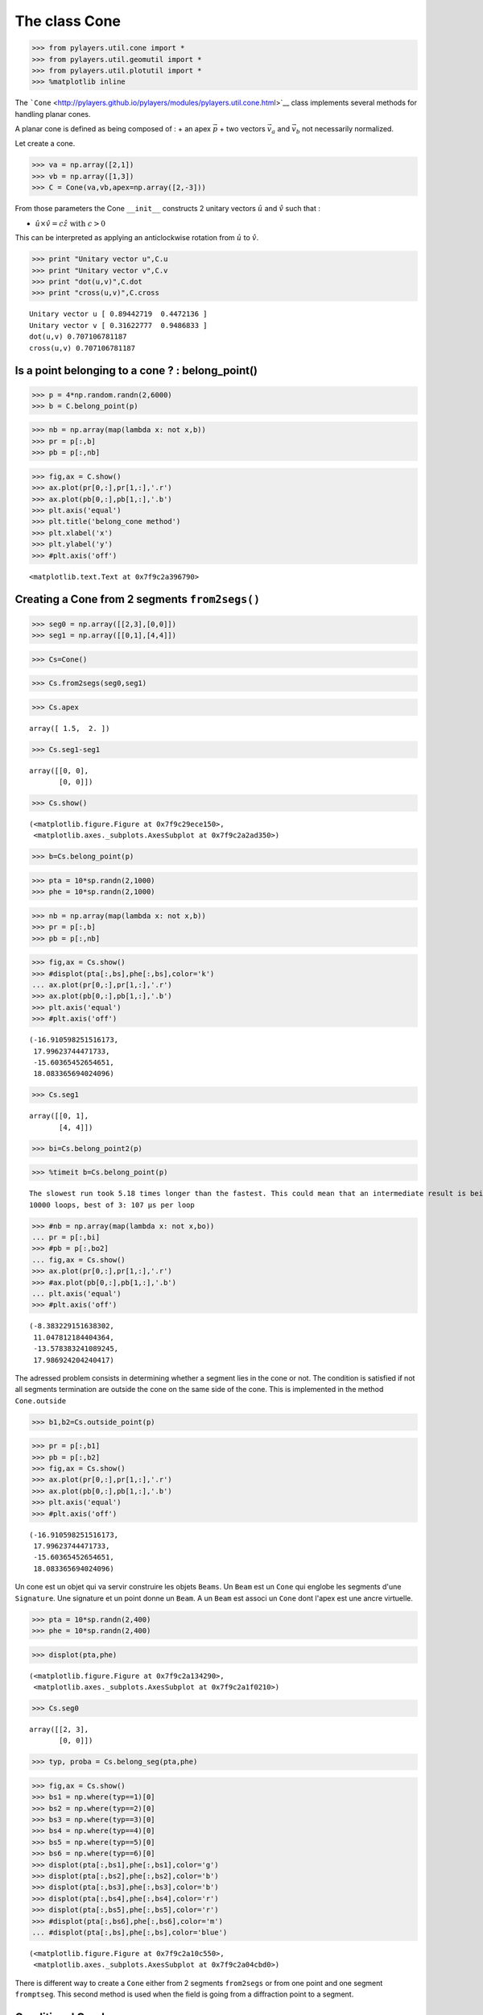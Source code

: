 
The class Cone
==============

.. code:: python

    >>> from pylayers.util.cone import *
    >>> from pylayers.util.geomutil import *
    >>> from pylayers.util.plotutil import *
    >>> %matplotlib inline

The
```Cone`` <http://pylayers.github.io/pylayers/modules/pylayers.util.cone.html>`__
class implements several methods for handling planar cones.

A planar cone is defined as being composed of : + an apex
:math:`\vec{p}` + two vectors :math:`\vec{v}_a` and :math:`\vec{v}_b`
not necessarily normalized.

Let create a cone.

.. code:: python

    >>> va = np.array([2,1])
    >>> vb = np.array([1,3])
    >>> C = Cone(va,vb,apex=np.array([2,-3]))

From those parameters the Cone ``__init__`` constructs 2 unitary vectors
:math:`\hat{u}` and :math:`\hat{v}` such that :

-  :math:`\hat{u} \times \hat{v} = c\hat{z} \;\; \textrm{with} \;\; c >0`

This can be interpreted as applying an anticlockwise rotation from
:math:`\hat{u}` to :math:`\hat{v}`.

.. code:: python

    >>> print "Unitary vector u",C.u
    >>> print "Unitary vector v",C.v
    >>> print "dot(u,v)",C.dot
    >>> print "cross(u,v)",C.cross


.. parsed-literal::

    Unitary vector u [ 0.89442719  0.4472136 ]
    Unitary vector v [ 0.31622777  0.9486833 ]
    dot(u,v) 0.707106781187
    cross(u,v) 0.707106781187


Is a point belonging to a cone ? : belong\_point()
--------------------------------------------------

.. code:: python

    >>> p = 4*np.random.randn(2,6000)
    >>> b = C.belong_point(p)

.. code:: python

    >>> nb = np.array(map(lambda x: not x,b))
    >>> pr = p[:,b]
    >>> pb = p[:,nb]

.. code:: python

    >>> fig,ax = C.show()
    >>> ax.plot(pr[0,:],pr[1,:],'.r')
    >>> ax.plot(pb[0,:],pb[1,:],'.b')
    >>> plt.axis('equal')
    >>> plt.title('belong_cone method')
    >>> plt.xlabel('x')
    >>> plt.ylabel('y')
    >>> #plt.axis('off')




.. parsed-literal::

    <matplotlib.text.Text at 0x7f9c2a396790>




.. image:: Cone_files/Cone_9_1.png


Creating a Cone from 2 segments ``from2segs()``
-----------------------------------------------

.. code:: python

    >>> seg0 = np.array([[2,3],[0,0]])
    >>> seg1 = np.array([[0,1],[4,4]])

.. code:: python

    >>> Cs=Cone()

.. code:: python

    >>> Cs.from2segs(seg0,seg1)

.. code:: python

    >>> Cs.apex




.. parsed-literal::

    array([ 1.5,  2. ])



.. code:: python

    >>> Cs.seg1-seg1




.. parsed-literal::

    array([[0, 0],
           [0, 0]])



.. code:: python

    >>> Cs.show()




.. parsed-literal::

    (<matplotlib.figure.Figure at 0x7f9c29ece150>,
     <matplotlib.axes._subplots.AxesSubplot at 0x7f9c2a2ad350>)




.. image:: Cone_files/Cone_16_1.png


.. code:: python

    >>> b=Cs.belong_point(p)

.. code:: python

    >>> pta = 10*sp.randn(2,1000)
    >>> phe = 10*sp.randn(2,1000)

.. code:: python

    >>> nb = np.array(map(lambda x: not x,b))
    >>> pr = p[:,b]
    >>> pb = p[:,nb]

.. code:: python

    >>> fig,ax = Cs.show()
    >>> #displot(pta[:,bs],phe[:,bs],color='k')
    ... ax.plot(pr[0,:],pr[1,:],'.r')
    >>> ax.plot(pb[0,:],pb[1,:],'.b')
    >>> plt.axis('equal')
    >>> #plt.axis('off')




.. parsed-literal::

    (-16.910598251516173,
     17.99623744471733,
     -15.60365452654651,
     18.083365694024096)




.. image:: Cone_files/Cone_20_1.png


.. code:: python

    >>> Cs.seg1




.. parsed-literal::

    array([[0, 1],
           [4, 4]])



.. code:: python

    >>> bi=Cs.belong_point2(p)

.. code:: python

    >>> %timeit b=Cs.belong_point(p)


.. parsed-literal::

    The slowest run took 5.18 times longer than the fastest. This could mean that an intermediate result is being cached.
    10000 loops, best of 3: 107 µs per loop


.. code:: python

    >>> #nb = np.array(map(lambda x: not x,bo))
    ... pr = p[:,bi]
    >>> #pb = p[:,bo2]
    ... fig,ax = Cs.show()
    >>> ax.plot(pr[0,:],pr[1,:],'.r')
    >>> #ax.plot(pb[0,:],pb[1,:],'.b')
    ... plt.axis('equal')
    >>> #plt.axis('off')




.. parsed-literal::

    (-8.383229151638302,
     11.047812184404364,
     -13.578383241089245,
     17.986924204240417)




.. image:: Cone_files/Cone_24_1.png


The adressed problem consists in determining whether a segment lies in
the cone or not. The condition is satisfied if not all segments
termination are outside the cone on the same side of the cone. This is
implemented in the method ``Cone.outside``

.. code:: python

    >>> b1,b2=Cs.outside_point(p)

.. code:: python

    >>> pr = p[:,b1]
    >>> pb = p[:,b2]
    >>> fig,ax = Cs.show()
    >>> ax.plot(pr[0,:],pr[1,:],'.r')
    >>> ax.plot(pb[0,:],pb[1,:],'.b')
    >>> plt.axis('equal')
    >>> #plt.axis('off')




.. parsed-literal::

    (-16.910598251516173,
     17.99623744471733,
     -15.60365452654651,
     18.083365694024096)




.. image:: Cone_files/Cone_27_1.png


Un cone est un objet qui va servir construire les objets ``Beams``. Un
``Beam`` est un ``Cone`` qui englobe les segments d'une ``Signature``.
Une signature et un point donne un ``Beam``. A un ``Beam`` est associ un
``Cone`` dont l'apex est une ancre virtuelle.

.. code:: python

    >>> pta = 10*sp.randn(2,400)
    >>> phe = 10*sp.randn(2,400)

.. code:: python

    >>> displot(pta,phe)




.. parsed-literal::

    (<matplotlib.figure.Figure at 0x7f9c2a134290>,
     <matplotlib.axes._subplots.AxesSubplot at 0x7f9c2a1f0210>)




.. image:: Cone_files/Cone_30_1.png


.. code:: python

    >>> Cs.seg0




.. parsed-literal::

    array([[2, 3],
           [0, 0]])



.. code:: python

    >>> typ, proba = Cs.belong_seg(pta,phe)

.. code:: python

    >>> fig,ax = Cs.show()
    >>> bs1 = np.where(typ==1)[0]
    >>> bs2 = np.where(typ==2)[0]
    >>> bs3 = np.where(typ==3)[0]
    >>> bs4 = np.where(typ==4)[0]
    >>> bs5 = np.where(typ==5)[0]
    >>> bs6 = np.where(typ==6)[0]
    >>> displot(pta[:,bs1],phe[:,bs1],color='g')
    >>> displot(pta[:,bs2],phe[:,bs2],color='b')
    >>> displot(pta[:,bs3],phe[:,bs3],color='b')
    >>> displot(pta[:,bs4],phe[:,bs4],color='r')
    >>> displot(pta[:,bs5],phe[:,bs5],color='r')
    >>> #displot(pta[:,bs6],phe[:,bs6],color='m')
    ... #displot(pta[:,bs],phe[:,bs],color='blue')




.. parsed-literal::

    (<matplotlib.figure.Figure at 0x7f9c2a10c550>,
     <matplotlib.axes._subplots.AxesSubplot at 0x7f9c2a04cbd0>)




.. image:: Cone_files/Cone_33_1.png


There is different way to create a ``Cone`` either from 2 segments
``from2segs`` or from one point and one segment ``fromptseg``. This
second method is used when the field is going from a diffraction point
to a segment.

Conditional Graph
-----------------

:math:`\mathcal{G}_i` is a ``conditional graph`` meaning that the edge
indicates which is the list of authorized next edge for the output. A
ray being a sequence :math:`{\nu_k}` of nodes of :math:`\mathcal{G}_i`.
The cone angular sector represents the whole set and each intercepting
segment, is a part or this whole set. This can be interpreted as a
probability. This means that the research of rays could be done
stochastically in a very efficient manner. This is not fully implemented
yet.

.. code:: python

    >>> Cb = Cone()

.. code:: python

    >>> Cb.u




.. parsed-literal::

    array([ 1.,  0.])



.. code:: python

    >>> seg = np.array([[1,2],[2,2]])
    >>> pt = np.array([0,0])

.. code:: python

    >>> Cb.fromptseg(pt,seg)

.. code:: python

    >>> typ,proba = Cb.belong_seg(pta,phe)
    >>> bs = np.where(typ>0)[0]

.. code:: python

    >>> Cb.seg1




.. parsed-literal::

    array([[1, 2],
           [2, 2]])



.. code:: python

    >>> Cb.show()
    >>> displot(pta[:,bs],phe[:,bs],color='k')




.. parsed-literal::

    (<matplotlib.figure.Figure at 0x7f9c2a116b10>,
     <matplotlib.axes._subplots.AxesSubplot at 0x7f9c29fd2150>)




.. image:: Cone_files/Cone_41_1.png


Benchmark normalizing a vector
~~~~~~~~~~~~~~~~~~~~~~~~~~~~~~

.. code:: python

    >>> a = np.array([5,6])

.. code:: python

    >>> %timeit a/np.sqrt(np.dot(a,a))


.. parsed-literal::

    The slowest run took 16.64 times longer than the fastest. This could mean that an intermediate result is being cached.
    100000 loops, best of 3: 5.17 µs per loop


.. code:: python

    >>> %timeit a/sp.linalg.norm(a)


.. parsed-literal::

    The slowest run took 5.60 times longer than the fastest. This could mean that an intermediate result is being cached.
    100000 loops, best of 3: 10.9 µs per loop


.. code:: python

    >>> %timeit a/np.sqrt(np.sum(a*a,axis=0))


.. parsed-literal::

    The slowest run took 4.79 times longer than the fastest. This could mean that an intermediate result is being cached.
    100000 loops, best of 3: 10.1 µs per loop


Debug
-----

This a case which where segments ``seg0`` and ``seg1`` are orthogonal

.. code:: python

    >>> seg0 = array([[-25.768, -25.822],
    ...        [  4.28 ,   9.925]])


::


    

    NameErrorTraceback (most recent call last)

    <ipython-input-39-1063b62b8faf> in <module>()
    ----> 1 seg0 = array([[-25.768, -25.822],
          2        [  4.28 ,   9.925]])


    NameError: name 'array' is not defined


.. code:: python

    >>> seg1 = array([[-26.848, -26.805],
    ...        [  5.415,   4.515]])


::


    

    NameErrorTraceback (most recent call last)

    <ipython-input-40-95e9502a4505> in <module>()
    ----> 1 seg1 = array([[-26.848, -26.805],
          2        [  5.415,   4.515]])


    NameError: name 'array' is not defined


.. code:: python

    >>> cn = Cone()

.. code:: python

    >>> cn.from2segs(seg0,seg1)

.. code:: python

    >>> pta =array([[-27.836, -27.833, -27.833, -27.817, -26.848, -27.774, -26.952,
    ...         -28.062],
    ...        [ 10.926,  10.686,  10.686,   8.956,   5.415,   4.506,  10.934,    8.954]])


::


    

    NameErrorTraceback (most recent call last)

    <ipython-input-43-b197e999ada8> in <module>()
    ----> 1 pta =array([[-27.836, -27.833, -27.833, -27.817, -26.848, -27.774, -26.952,
          2         -28.062],
          3        [ 10.926,  10.686,  10.686,   8.956,   5.415,   4.506,  10.934,    8.954]])


    NameError: name 'array' is not defined


.. code:: python

    >>> phe = array([[-27.835, -27.835, -28.078, -27.774, -26.882, -26.805, -27.836,
    ...         -28.078],
    ...        [ 10.891,  10.891,  10.683,   4.506,   8.965,   4.515,  10.926,
    ...          10.683]])


::


    

    NameErrorTraceback (most recent call last)

    <ipython-input-44-b4e3a2a92cdb> in <module>()
    ----> 1 phe = array([[-27.835, -27.835, -28.078, -27.774, -26.882, -26.805, -27.836,
          2         -28.078],
          3        [ 10.891,  10.891,  10.683,   4.506,   8.965,   4.515,  10.926,
          4          10.683]])


    NameError: name 'array' is not defined


.. code:: python

    >>> typ,proba = cn.belong_seg(pta,phe)
    >>> bn = np.where(typ==0)[0]

.. code:: python

    >>> proba




.. parsed-literal::

    array([ 0.        ,  0.40743308,  1.        ,  0.        ,  0.        ,
            0.        ,  0.        ,  1.        ,  0.        ,  0.        ,
            0.        ,  0.        ,  0.        ,  0.        ,  0.        ,
            0.        ,  0.        ,  0.        ,  0.        ,  0.        ,
            0.        ,  0.        ,  0.        ,  0.        ,  0.        ,
            0.        ,  0.        ,  0.        ,  0.        ,  0.        ,
            0.        ,  0.        ,  0.        ,  0.        ,  0.        ,
            0.        ,  0.        ,  0.        ,  0.        ,  0.        ,
            0.        ,  0.        ,  0.        ,  0.        ,  0.        ,
            0.        ,  0.        ,  0.        ,  0.        ,  0.        ,
            0.        ,  1.        ,  0.        ,  0.        ,  0.27882553,
            0.        ,  0.        ,  0.        ,  0.        ,  0.        ,
            0.        ,  0.        ,  0.        ,  0.        ,  0.        ,
            0.        ,  0.70258493,  0.        ,  0.        ,  0.        ,
            0.        ,  0.        ,  0.        ,  0.        ,  0.        ,
            0.        ,  0.        ,  0.        ,  0.        ,  0.        ,
            0.        ,  0.        ,  0.        ,  0.        ,  0.        ,
            0.        ,  0.        ,  0.        ,  0.        ,  0.        ,
            0.        ,  0.        ,  0.        ,  0.        ,  0.        ,
            0.        ,  1.        ,  1.        ,  0.        ,  0.        ,
            0.        ,  0.        ,  0.        ,  0.        ,  0.        ,
            0.        ,  0.        ,  0.        ,  1.        ,  0.        ,
            0.        ,  0.        ,  0.        ,  0.        ,  0.        ,
            0.        ,  0.        ,  0.        ,  1.        ,  0.        ,
            0.        ,  0.        ,  0.        ,  0.        ,  0.        ,
            1.        ,  1.        ,  1.        ,  0.        ,  0.        ,
            0.        ,  0.        ,  0.        ,  0.        ,  0.        ,
            0.        ,  0.        ,  0.        ,  0.        ,  0.        ,
            0.        ,  0.        ,  0.        ,  0.4118138 ,  0.        ,
            0.        ,  0.        ,  0.        ,  0.        ,  0.        ,
            0.        ,  0.        ,  0.        ,  0.        ,  0.        ,
            0.        ,  0.        ,  0.        ,  0.        ,  0.        ,
            1.        ,  0.        ,  0.        ,  0.        ,  0.        ,
            0.        ,  0.        ,  0.        ,  0.        ,  0.        ,
            0.        ,  0.        ,  0.        ,  0.        ,  0.        ,
            0.        ,  0.        ,  0.        ,  0.        ,  0.        ,
            0.60091961,  1.        ,  0.        ,  0.        ,  0.        ,
            0.        ,  0.        ,  0.        ,  0.        ,  0.        ,
            0.        ,  1.        ,  0.72712004,  0.        ,  1.        ,
            0.        ,  0.        ,  0.        ,  0.        ,  0.        ,
            0.        ,  0.        ,  0.        ,  1.        ,  0.        ,
            0.        ,  0.        ,  0.        ,  0.        ,  0.        ,
            1.        ,  0.        ,  0.        ,  0.        ,  0.        ,
            0.        ,  0.        ,  0.58889221,  0.        ,  0.        ,
            0.        ,  0.        ,  0.        ,  0.        ,  0.        ,
            0.        ,  0.37204381,  0.        ,  0.        ,  0.        ,
            0.        ,  0.        ,  0.        ,  0.        ,  0.        ,
            1.        ,  0.        ,  0.        ,  0.        ,  0.        ,
            1.        ,  0.        ,  0.        ,  0.        ,  0.        ,
            0.        ,  0.        ,  0.        ,  0.        ,  0.43184077,
            0.        ,  0.        ,  0.        ,  1.        ,  0.        ,
            0.        ,  1.        ,  0.        ,  0.        ,  0.        ,
            0.19774672,  0.        ,  0.        ,  0.        ,  0.        ,
            0.        ,  0.        ,  0.        ,  0.2268908 ,  0.        ,
            0.61074076,  0.        ,  0.        ,  0.        ,  0.        ,
            0.        ,  0.        ,  0.        ,  0.        ,  1.        ,
            0.        ,  0.        ,  0.        ,  0.        ,  0.        ,
            0.        ,  0.        ,  0.        ,  0.        ,  0.        ,
            0.        ,  0.        ,  0.        ,  0.        ,  1.        ,
            0.        ,  0.        ,  0.        ,  0.        ,  0.        ,
            0.        ,  0.        ,  0.        ,  0.        ,  0.        ,
            0.        ,  1.        ,  0.        ,  0.24722323,  0.        ,
            0.        ,  0.        ,  0.        ,  0.        ,  0.        ,
            0.        ,  1.        ,  0.        ,  0.        ,  0.        ,
            0.        ,  0.        ,  0.89380205,  0.        ,  1.        ,
            0.        ,  0.        ,  0.        ,  1.        ,  0.        ,
            0.        ,  0.        ,  0.        ,  0.        ,  0.        ,
            0.        ,  1.        ,  0.99196169,  0.        ,  0.        ,
            1.        ,  0.        ,  0.        ,  0.        ,  0.        ,
            0.        ,  0.        ,  0.        ,  1.        ,  0.        ,
            0.        ,  0.        ,  0.        ,  0.        ,  0.        ,
            0.        ,  1.        ,  0.        ,  0.        ,  0.        ,
            0.        ,  1.        ,  0.        ,  0.37718956,  0.        ,
            0.        ,  0.        ,  0.        ,  0.        ,  0.        ,
            0.        ,  0.        ,  0.        ,  0.        ,  0.        ,
            0.        ,  0.        ,  0.        ,  0.        ,  0.        ,
            0.        ,  0.        ,  0.        ,  1.        ,  0.        ,
            0.        ,  0.        ,  0.        ,  0.        ,  0.61405648,
            0.        ,  0.        ,  0.        ,  0.        ,  0.        ,
            0.        ,  0.        ,  0.        ,  0.        ,  0.        ])



.. code:: python

    >>> cn.show()
    >>> displot(pta[:,bn],phe[:,bn])




.. parsed-literal::

    (<matplotlib.figure.Figure at 0x7f9c2a137550>,
     <matplotlib.axes._subplots.AxesSubplot at 0x7f9c2a1561d0>)




.. image:: Cone_files/Cone_56_1.png


.. code:: python

    >>> pta1=pta[:,5].reshape(2,1)
    >>> phe1=phe[:,5].reshape(2,1)

.. code:: python

    >>> cn.show()
    >>> displot(pta1,phe1)




.. parsed-literal::

    (<matplotlib.figure.Figure at 0x7f9c2833b190>,
     <matplotlib.axes._subplots.AxesSubplot at 0x7f9c283be890>)




.. image:: Cone_files/Cone_58_1.png


.. code:: python

    >>> b = cn.belong_seg(pta1,phe1)

geomutil.mirror
---------------

.. code:: python

    >>> p = np.random.randn(2,10000)
    >>> pa  = np.array([-1,1]).reshape(2,1)
    >>> pb  = np.array([-1,3]).reshape(2,1)
    >>> M = geu.mirror(p,pa,pb)

.. code:: python

    >>> M




.. parsed-literal::

    array([[-1.80056506, -0.45566959, -2.57142226, ..., -2.0853822 ,
            -2.38869618, -2.88978071],
           [-1.3130668 , -0.8099664 , -0.45534988, ..., -0.01105269,
            -0.64514099, -0.53957856]])



.. code:: python

    >>> figsize(20,20)
    >>> displot(pa,pb)
    >>> plot(p[0,:],p[1,:],'or',alpha=0.2)
    >>> plot(M[0,:],M[1,:],'ob',alpha=0.2)


::


    

    NameErrorTraceback (most recent call last)

    <ipython-input-53-0829430ac458> in <module>()
    ----> 1 figsize(20,20)
          2 displot(pa,pb)
          3 plot(p[0,:],p[1,:],'or',alpha=0.2)
          4 plot(M[0,:],M[1,:],'ob',alpha=0.2)


    NameError: name 'figsize' is not defined


.. code:: python

    >>> pa=np.array([0,0]).reshape(2,1)
    >>> pb=np.array([1,0]).reshape(2,1)
    >>> pc=np.array([1,0]).reshape(2,1)

.. code:: python

    >>> geu.isaligned(pa,pb,pc)




.. parsed-literal::

    array([ True], dtype=bool)



Geometric probability
---------------------

The idea is to add an information of the fraction of the angular sector
which is subtended by the intercepted segment.

.. code:: python

    >>> a = np.array([2,1])
    >>> b = np.array([1,3])
    >>> C = Cone(a,b,apex=np.array([2,-3]))

.. code:: python

    >>> import scipy as sp
    >>> pta = np.array([2,-1]).reshape(2,1)
    >>> phe = np.array([5.99,-1]).reshape(2,1)
    >>> pta = 10*sp.randn(2,1000)
    >>> phe = 10*sp.randn(2,1000)
    >>> typ,proba = C.belong_seg(pta,phe)
    >>> u0 = np.where(typ==0)[0]
    >>> u1 = np.where(typ==1)[0]
    >>> u2 = np.where(typ==2)[0]
    >>> u3 = np.where(typ==3)[0]
    >>> u4 = np.where(typ==4)[0]
    >>> u5 = np.where(typ==5)[0]
    >>> u6 = np.where(typ==6)[0]
    >>> us = np.where( ((proba<0.1) & (proba>0)) )  [0]

.. code:: python

    >>> C.show()
    >>> #col=['r','g','b','m']
    ... try:
    ...     displot(pta[:,us],phe[:,us],color='k')
    >>> except:
    ...     pass



.. image:: Cone_files/Cone_69_0.png


.. code:: python

    >>> C.show()
    >>> #col=['r','g','b','m']
    ... try:
    ...     displot(pta[:,u1],phe[:,u1],color='r')
    >>> except:
    ...     pass
    >>> print proba[u1]


.. parsed-literal::

    [ 1.  1.  1.  1.  1.  1.  1.  1.  1.  1.  1.  1.  1.  1.  1.  1.  1.  1.
      1.  1.  1.  1.  1.  1.  1.  1.  1.  1.  1.  1.  1.  1.  1.  1.  1.  1.
      1.  1.  1.  1.  1.  1.  1.  1.  1.  1.  1.  1.  1.  1.  1.  1.  1.  1.
      1.  1.  1.  1.  1.  1.  1.  1.  1.  1.  1.  1.  1.  1.  1.  1.  1.  1.
      1.  1.  1.  1.  1.  1.  1.  1.  1.  1.  1.  1.]



.. image:: Cone_files/Cone_70_1.png


.. code:: python

    >>> C.show()
    >>> 
    >>> try:
    ...     displot(pta[:,u2],phe[:,u2],color='g')
    >>> except:
    ...     pass
    >>> print(proba[u2])


.. parsed-literal::

    [ 0.43736156  0.06870599  0.46854134  0.26991912  0.96209565  0.79693702
      0.36749495  0.18412835  0.97480557  0.46713302  0.61805484  0.13551922
      0.3975633   0.47553598  0.92331495  0.5629051   0.75990021  0.44981204
      0.15474131  0.05718427  0.3077045   0.07986304  0.0765847   0.72161955
      0.12242633  0.53618313  0.91036233  0.93245053  0.61131975  0.15680479
      0.0842943   0.37081325  0.00483835  0.33803883  0.20684903  0.79545636
      0.7712438   0.15038099  0.73535369  0.18306744  0.27086345  0.36148261
      0.58175241]



.. image:: Cone_files/Cone_71_1.png


.. code:: python

    >>> C.show()
    >>> try:
    ...     displot(pta[:,u3],phe[:,u3],color='b')
    >>> except:
    ...     pass
    >>> print(proba[u3])


.. parsed-literal::

    [ 0.53321774  0.2850624   0.79714699  0.66820213  0.46329356  0.02231597
      0.6381687   0.94873691  0.06028365  0.42577666  0.40170715  0.87097009
      0.28018797  0.60192762  0.77218623  0.46068757  0.24231895  0.12012527
      0.2958268   0.02564258  0.20903551  0.5848245   0.54536372  0.6756437
      0.14882913  0.95825158  0.55487465  0.91997086  0.58973664  0.97724919
      0.42385107  0.04634142  0.63801452  0.22673842  0.32913638  0.04037261
      0.95984203  0.84635994  0.31051312  0.64204187  0.22578098  0.74498622]



.. image:: Cone_files/Cone_72_1.png


.. code:: python

    >>> C.show()
    >>> try:
    ...     displot(pta[:,u4],phe[:,u4],color='m')
    >>> except:
    ...     pass
    >>> print(proba[u4])


.. parsed-literal::

    [ 0.28172671  0.25177525  0.75563027  0.57569771  0.98287884  0.19041544
      0.32268279  0.80352579  0.37777776  0.51817355  0.39252555  0.25674542
      0.16015134  0.30708583  0.28058335]



.. image:: Cone_files/Cone_73_1.png


.. code:: python

    >>> C.show()
    >>> try:
    ...     displot(pta[:,u5],phe[:,u5],color='k')
    >>> except:
    ...     pass



.. image:: Cone_files/Cone_74_0.png


.. code:: python

    >>> C.show()
    >>> try:
    ...     displot(pta[:,u6],phe[:,u6],color='k')
    >>> except:
    ...     pass



.. image:: Cone_files/Cone_75_0.png

